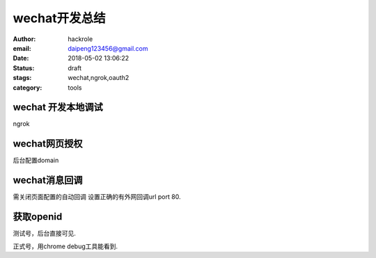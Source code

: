 wechat开发总结
==============

:author: hackrole
:email: daipeng123456@gmail.com
:date: 2018-05-02 13:06:22
:status: draft
:stags: wechat,ngrok,oauth2
:category: tools

wechat 开发本地调试
-------------------

ngrok 

wechat网页授权
--------------

后台配置domain

wechat消息回调
--------------

需关闭页面配置的自动回调
设置正确的有外网回调url port 80.

获取openid
----------

测试号，后台直接可见.

正式号，用chrome debug工具能看到.
